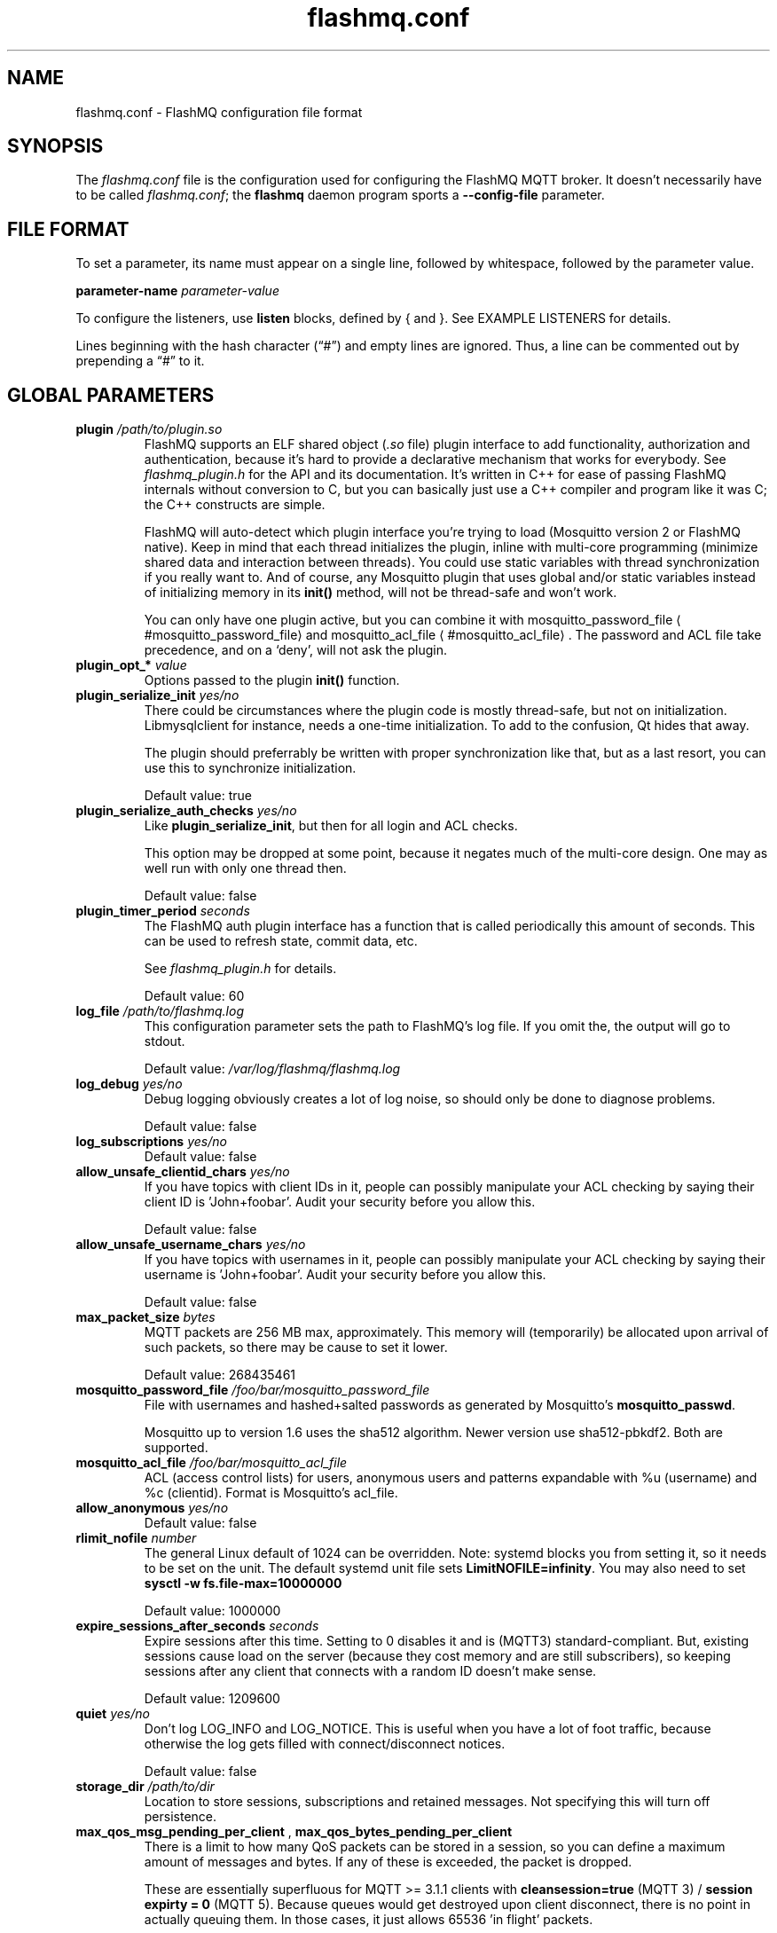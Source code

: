 '\" -*- coding: us-ascii -*-
.if \n(.g .ds T< \\FC
.if \n(.g .ds T> \\F[\n[.fam]]
.de URL
\\$2 \(la\\$1\(ra\\$3
..
.if \n(.g .mso www.tmac
.TH flashmq.conf 5 "2 February 2023" "" ""
.SH NAME
flashmq.conf \- FlashMQ configuration file format
.SH SYNOPSIS
The \*(T<\fIflashmq.conf\fR\*(T> file is the configuration used for configuring the FlashMQ MQTT broker. It doesn't necessarily have to be called \*(T<\fIflashmq.conf\fR\*(T>; the \fBflashmq\fR daemon program sports a \*(T<\fB\-\-config\-file\fR\*(T> parameter.
.SH "FILE FORMAT"
To set a parameter, its name must appear on a single line, followed by whitespace, followed by the parameter value.
.PP
\*(T<\fBparameter\-name\fR\*(T>
\fIparameter-value\fR
.PP
To configure the listeners, use \*(T<\fBlisten\fR\*(T> blocks, defined by { and }. See EXAMPLE LISTENERS for details.
.PP
Lines beginning with the hash character (\(lq\*(T<#\*(T>\(rq) and empty lines are ignored. Thus, a line can be commented out by prepending a \(lq\*(T<#\*(T>\(rq to it.
.SH "GLOBAL PARAMETERS"
.TP 
\*(T<\fBplugin\fR\*(T> \fI/path/to/plugin.so\fR 
FlashMQ supports an ELF shared object (\*(T<\fI.so\fR\*(T> file) plugin interface to add functionality, authorization and authentication, because it\(cqs hard to provide a declarative mechanism that works for everybody. See \*(T<\fIflashmq_plugin.h\fR\*(T> for the API and its documentation. It\(cqs written in C++ for ease of passing FlashMQ internals without conversion to C, but you can basically just use a C++ compiler and program like it was C; the C++ constructs are simple.

FlashMQ will auto-detect which plugin interface you\(cqre trying to load (Mosquitto version 2 or FlashMQ native). Keep in mind that each thread initializes the plugin, inline with multi-core programming (minimize shared data and interaction between threads). You could use static variables with thread synchronization if you really want to. And of course, any Mosquitto plugin that uses global and/or static variables instead of initializing memory in its \*(T<\fBinit()\fR\*(T> method, will not be thread-safe and won\(cqt work.

You can only have one plugin active, but you can combine it with 
.URL #mosquitto_password_file mosquitto_password_file
and 
.URL #mosquitto_acl_file mosquitto_acl_file
\&. The password and ACL file take precedence, and on a \(oqdeny\(cq, will not ask the plugin.
.TP 
\*(T<\fBplugin_opt_*\fR\*(T> \fIvalue\fR 
Options passed to the plugin \*(T<\fBinit()\fR\*(T> function.
.TP 
\*(T<\fBplugin_serialize_init\fR\*(T> \fIyes/no\fR 
There could be circumstances where the plugin code is mostly thread-safe, but not on initialization. Libmysqlclient for instance, needs a one-time initialization. To add to the confusion, Qt hides that away.

The plugin should preferrably be written with proper synchronization like that, but as a last resort, you can use this to synchronize initialization.

Default value: \*(T<true\*(T>
.TP 
\*(T<\fBplugin_serialize_auth_checks\fR\*(T> \fIyes/no\fR 
Like \*(T<\fBplugin_serialize_init\fR\*(T>, but then for all login and ACL checks.

This option may be dropped at some point, because it negates much of the multi-core design. One may as well run with only one thread then.

Default value: \*(T<false\*(T>
.TP 
\*(T<\fBplugin_timer_period\fR\*(T> \fIseconds\fR 
The FlashMQ auth plugin interface has a function that is called periodically this amount of seconds. This can be used to refresh state, commit data, etc.

See \*(T<\fIflashmq_plugin.h\fR\*(T> for details.

Default value: \*(T<60\*(T>
.TP 
\*(T<\fBlog_file\fR\*(T> \fI/path/to/flashmq.log\fR 
This configuration parameter sets the path to FlashMQ's log file. If you omit the, the output will go to stdout.

Default value: \*(T<\fI/var/log/flashmq/flashmq.log\fR\*(T>
.TP 
\*(T<\fBlog_debug\fR\*(T> \fIyes/no\fR 
Debug logging obviously creates a lot of log noise, so should only be done to diagnose problems.

Default value: \*(T<false\*(T>
.TP 
\*(T<\fBlog_subscriptions\fR\*(T> \fIyes/no\fR 
Default value: \*(T<false\*(T>
.TP 
\*(T<\fBallow_unsafe_clientid_chars\fR\*(T> \fIyes/no\fR 
If you have topics with client IDs in it, people can possibly manipulate your ACL checking by saying their client ID is 'John+foobar'. Audit your security before you allow this.

Default value: \*(T<false\*(T>
.TP 
\*(T<\fBallow_unsafe_username_chars\fR\*(T> \fIyes/no\fR 
If you have topics with usernames in it, people can possibly manipulate your ACL checking by saying their username is 'John+foobar'. Audit your security before you allow this.

Default value: \*(T<false\*(T>
.TP 
\*(T<\fBmax_packet_size\fR\*(T> \fIbytes\fR 
MQTT packets are 256 MB max, approximately. This memory will (temporarily) be allocated upon arrival of such packets, so there may be cause to set it lower.

Default value: \*(T<268435461\*(T>
.TP 
\*(T<\fBmosquitto_password_file\fR\*(T> \fI/foo/bar/mosquitto_password_file\fR 
File with usernames and hashed+salted passwords as generated by Mosquitto's \fBmosquitto_passwd\fR.

Mosquitto up to version 1.6 uses the sha512 algorithm. Newer version use sha512-pbkdf2. Both are supported.
.TP 
\*(T<\fBmosquitto_acl_file\fR\*(T> \fI/foo/bar/mosquitto_acl_file\fR 
ACL (access control lists) for users, anonymous users and patterns expandable with %u (username) and %c (clientid). Format is Mosquitto's acl_file.
.TP 
\*(T<\fBallow_anonymous\fR\*(T> \fIyes/no\fR 
Default value: \*(T<false\*(T>
.TP 
\*(T<\fBrlimit_nofile\fR\*(T> \fInumber\fR 
The general Linux default of \*(T<1024\*(T> can be overridden. Note: \*(T<systemd\*(T> blocks you from setting it, so it needs to be set on the unit. The default systemd unit file sets \*(T<\fBLimitNOFILE=infinity\fR\*(T>. You may also need to set \*(T<\fBsysctl \-w fs.file\-max=10000000\fR\*(T>

Default value: \*(T<1000000\*(T>
.TP 
\*(T<\fBexpire_sessions_after_seconds\fR\*(T> \fIseconds\fR 
Expire sessions after this time. Setting to 0 disables it and is (MQTT3) standard-compliant. But, existing sessions cause load on the server (because they cost memory and are still subscribers), so keeping sessions after any client that connects with a random ID doesn't make sense.

Default value: \*(T<1209600\*(T>
.TP 
\*(T<\fBquiet\fR\*(T> \fIyes/no\fR 
Don't log LOG_INFO and LOG_NOTICE. This is useful when you have a lot of foot traffic, because otherwise the log gets filled with connect/disconnect notices.

Default value: \*(T<false\*(T>
.TP 
\*(T<\fBstorage_dir\fR\*(T> \fI/path/to/dir\fR 
Location to store sessions, subscriptions and retained messages.
Not specifying this will turn off persistence.
.TP 
\*(T<\fBmax_qos_msg_pending_per_client\fR\*(T> , \*(T<\fBmax_qos_bytes_pending_per_client\fR\*(T> 
There is a limit to how many QoS packets can be stored in a session, so you can define a maximum amount of messages and bytes. If any of these is exceeded, the packet is dropped.

These are essentially superfluous for MQTT >= 3.1.1 clients with \*(T<\fBcleansession=true\fR\*(T> (MQTT 3) / \*(T<\fBsession expirty = 0\fR\*(T> (MQTT 5). Because queues would get destroyed upon client disconnect, there is no point in actually queuing them. In those cases, it just allows 65536 'in flight' packets.

Defaults:
.RS 
.TP 0.2i
\(bu
max_qos_msg_pending_per_client 512
.TP 0.2i
\(bu
max_qos_bytes_pending_per_client 65536
.RE
.TP 
\*(T<\fBmax_incoming_topic_alias_value\fR\*(T> \fInumber\fR 
Is communicated towards MQTT5 clients. It is then up to them to decide to set them or not.

Changing this setting and reloading the config only has effect on new clients, because existing clients would otherwise exceed the limit they think applies.

Default value: \*(T<65535\*(T>
.TP 
\*(T<\fBmax_outgoing_topic_alias_value\fR\*(T> \fInumber\fR 
FlashMQ will make this many aliases per MQTT5 client, if they ask for aliases (with the connect property \*(T<\fBTopicAliasMaximum\fR\*(T>).

Default value: \*(T<65535\*(T>
.TP 
\*(T<\fBthread_count\fR\*(T> \fInumber\fR 
If you want to have a different amount of worker threads then CPUs, you can set this value. Typically you don't need to set this.

Default value: \*(T<\fIauto\-detect\fR\*(T>
.TP 
\*(T<\fBwills_enabled\fR\*(T> \fIyes/no\fR 
When disabled, the server will not set last will and testament specified by connecting clients.

Default value: \*(T<\fItrue\fR\*(T>
.TP 
\*(T<\fBretained_messages_mode\fR\*(T> \fIenabled/downgrade/drop/disconnect_with_error\fR 
Retained messages can be a strain on the server you may not need. You can set various ways of dealing with them:

\*(T<\fIenabled\fR\*(T>. This is normal operation.

\*(T<\fIdowngrade\fR\*(T>. The retain flag is removed and treated like a normal publish.

\*(T<\fIdrop\fR\*(T>. Messages with retain set are dropped.

\*(T<\fIdisconnect_with_error\fR\*(T>. Disconnect clients who try to set them.

Default value: \*(T<\fIenabled\fR\*(T>
.TP 
\*(T<\fBexpire_retained_messages_after_seconds\fR\*(T> \fIseconds\fR 
Use this to limit the life time of retained messages. Without this, the amount of retained messages may never decrease.

Default value: \*(T<\fI4294967296\fR\*(T>
.TP 
\*(T<\fBexpire_retained_messages_time_budget_ms\fR\*(T> \fImilliseconds\fR 
When purging the retained messages tree, spend a maximum of this many milliseconds on it. The purge requires a write lock, so you don't want to hold up everything too long.

Currently, the purge frequency is 3949193 milliseconds, but this is subject to change.

Default value: \*(T<\fI200\fR\*(T>
.TP 
\*(T<\fBwebsocket_set_real_ip_from\fR\*(T> \fIinet4_address/inet6_address\fR 
HTTP proxies in front of the websocket listeners can set the \fIX-Real-IP\fR header to identify the original connecting client. With \*(T<\fBwebsocket_set_real_ip_from\fR\*(T> you can mark IP networks as trusted. By default, clients are not trusted, to avoid spoofing.

You can repeat the option to allow for mutiple addresses. Valid notations are \fI1.2.3.4\fR, \fI1.2.3.4/16\fR, \fI1.2.0.0/16\fR, \fI2a01:1337::1\fR, \fI2a01:1337::1/64\fR, etc.

The header \fIX-Forwarded-For\fR is not used, because that's designed to contain a list of addresses, if applicable.

As a side note about using a proxy on your listener; you can only have an absolute max of 65535 connections between two IP addresses (and the practical limit is lower), so if you need more, you'll have to use multiple IP addresses.
.SH "LISTEN PARAMETERS"
Listen parameters can only be used within \*(T<listen { }\*(T> blocks.
.TP 
\*(T<\fBport\fR\*(T> 
The default port depends on the \*(T<\fBprotocol\fR\*(T> parameter and whether or not \*(T<\fBfullchain\fR\*(T> and \*(T<\fBprivkey\fR\*(T> parameters are supplied:
.RS 
.TP 0.2i
\(bu
For unencrypted MQTT, the default port is \*(T<1883\*(T>
.TP 0.2i
\(bu
For encrypted MQTT, the default port is \*(T<8883\*(T>
.TP 0.2i
\(bu
For plain HTTP websockets, the default port is \*(T<8080\*(T>
.TP 0.2i
\(bu
For encrypted HTTPS websockets, the default port is \*(T<4443\*(T>
.RE
.TP 
\*(T<\fBprotocol\fR\*(T> 
Valid values:

\*(T<mqtt\*(T>
.br
\*(T<websockets\*(T>
.TP 
\*(T<\fBinet_protocol\fR\*(T> 
Valid values:

\*(T<ip4_ip6\*(T>
.br
\*(T<ip4\*(T>
.br
\*(T<ip6\*(T>

Default: ip4_ip6
.TP 
\*(T<\fBinet4_bind_address\fR\*(T> \fIinet4address\fR 
Default: 0.0.0.0
.TP 
\*(T<\fBinet6_bind_address\fR\*(T> \fIinet6address\fR 
Default: ::0
.TP 
\*(T<\fBfullchain\fR\*(T> \fI/foobar/server.crt\fR 
Specifying a chain makes the listener SSL, and also requires the \*(T<\fBprivkey\fR\*(T> to be set.
.TP 
\*(T<\fBprivkey\fR\*(T> \fI/foobar/server.key\fR 
Specifying a private key makes the listener SSL, and also requires the \*(T<\fBfullchain\fR\*(T> to be set.
.TP 
\*(T<\fBhaproxy\fR\*(T> \fIyes/no\fR 
Setting the listener to haproxy makes it expect the PROXY protocol and set client source address to the original client. Make sure this listener is private / firewalled, otherwise anybody can set a different source address.

Note that HAProxy's server health checks only started using the 'local' specifier as of version 2.4. This means earlier version will pretend to be a client and break the connection, causing log spam.

See 
.URL http://www.haproxy.org/ haproxy.org
\&.
.SH "EXAMPLE LISTENERS"
.nf
listen {
  protocol mqtt
  inet_protocol ip4_ip6
  inet4_bind_address 127.0.0.1
  inet6_bind_address ::1
  fullchain /foobar/server.crt
  privkey /foobar/server.key

  # default = 8883
  port 8883
}
listen {
  protocol mqtt
  inet_protocol ip4

  # default = 1883
  port 1883
}
listen {
  protocol websockets
  fullchain /foobar/server.crt
  privkey /foobar/server.key

  # default = 4443
  port 4443
}
listen {
  protocol websockets

  # default = 8080
  port 8080
}
listen {
  port 2883
  haproxy on
}
.fi
.SH AUTHOR
Wiebe Cazemier <\*(T<contact@flashmq.org\*(T>>.
.SH "SEE ALSO"
\fBflashmq\fR(1)
.PP
.URL https://www.flashmq.org/ www.flashmq.org
